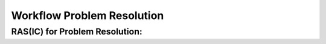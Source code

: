 ..
   # *******************************************************************************
   # Copyright (c) 2025 Contributors to the Eclipse Foundation
   #
   # See the NOTICE file(s) distributed with this work for additional
   # information regarding copyright ownership.
   #
   # This program and the accompanying materials are made available under the
   # terms of the Apache License Version 2.0 which is available at
   # https://www.apache.org/licenses/LICENSE-2.0
   #
   # SPDX-License-Identifier: Apache-2.0
   # *******************************************************************************

.. _problem_workflows:

Workflow Problem Resolution
###########################

.. workflow:: Create Problem Report
   :id: wf__problem_create_pr
   :status: valid
   :responsible: rl__contributor
   :approved_by: rl__committer
   :supported_by: rl__technical_lead, rl__module_lead, rl__safety_manager, rl__security_manager, rl__quality_manager
   :input: wp__issue_track_system, wp__prm_plan
   :output: wp__issue_track_system
   :contains: gd_temp__problem__template, gd_chklst__problem_cr_review, gd_guidl__problem_problem
   :has: doc_concept__problem_process, doc_getstrt__problem_process

   The Problem Report is created.

   For creating the Problem Report template must be used.

   To start the review and the analysis the Problem status is changed to "in review"

.. workflow:: Analyze Problem Report
   :id: wf__problem_analyze_pr
   :status: valid
   :responsible: rl__contributor
   :approved_by: rl__committer
   :supported_by: rl__technical_lead, rl__module_lead, rl__safety_manager, rl__security_manager, rl__quality_manager
   :input: wp__issue_track_system, wp__prm_plan
   :output: wp__issue_track_system
   :contains: gd_temp__problem__template, gd_chklst__problem_cr_review, gd_guidl__problem_problem
   :has: doc_concept__problem_process, doc_getstrt__problem_process

   The Problem Report is analyzed.

   Until the template is not filled out properly, the Problem may be set back to “open” from the
   :need:`Committer <rl__committer>`.

   If the Problem shall be resolved, the Problem status is set to "in implementation", otherwise
   to "rejected".

   The author of the Problem Report may cancel it, thus the status is set to "rejected".

.. workflow:: Initiate and Monitor Problem Resolution
   :id: wf__problem_initiate_monitor_pr
   :status: valid
   :responsible: rl__contributor
   :approved_by: rl__committer
   :supported_by: rl__technical_lead, rl__module_lead, rl__safety_manager, rl__security_manager, rl__quality_manager
   :input: wp__issue_track_system, wp__prm_plan
   :output: wp__issue_track_system
   :contains: gd_temp__problem__template, gd_chklst__problem_cr_review, gd_guidl__problem_problem
   :has: doc_concept__problem_process, doc_getstrt__problem_process

   The Problem Resolution is implemented and monitored.

   This may require Change Requests or other activities, inlcuding creating ISSUEs and PRs.
   These are linked to the Problem and monitored until closure.

   The Problem Resolution is done, if all linked activities has been closed and confirmed.
   Before closing the Problem Resoultion, :need:`Committer <rl__committer>` must check the
   correctness.

   The :need:`Committer <rl__committer>` may still reject it, thus the status is set to "rejected".

   The author of the Problem Report may cancel it, thus the status is set to "rejected".

.. workflow:: Close Problem Resolution
   :id: wf__problem_close_pr
   :status: valid
   :responsible: rl__committer
   :approved_by: rl__technical_lead, rl__module_lead
   :supported_by: rl__safety_manager, rl__security_manager, rl__quality_manager
   :input: wp__issue_track_system, wp__prm_plan
   :output: wp__issue_track_system
   :contains: gd_temp__problem__template, gd_chklst__problem_cr_review, gd_guidl__problem_problem
   :has: doc_concept__problem_process, doc_getstrt__problem_process

   The Problem Resolution is closed.

   The Problem Resolution is closed only, if the implementation is sufficient. That is verified
   by the :need:`Committer <rl__committer>` finally.

   Otherwise the :need:`Committer <rl__committer>` keeps the status "in implementation".

.. needextend:: docname is not None and "process_areas/problem_resolution" in docname
   :+tags: problem_resolution

RAS(IC) for Problem Resolution:
*******************************

.. needtable:: RASIC Overview for Problem Resolution
   :tags: problem_resolution
   :filter: "problem_resolution" in tags and type == "workflow" and is_external == False
   :style: table
   :sort: status
   :columns: id as "Activity";responsible as "Responsible";approved_by as "Approver";supported_by as "Supporter"
   :colwidths: 30,30,30,30
